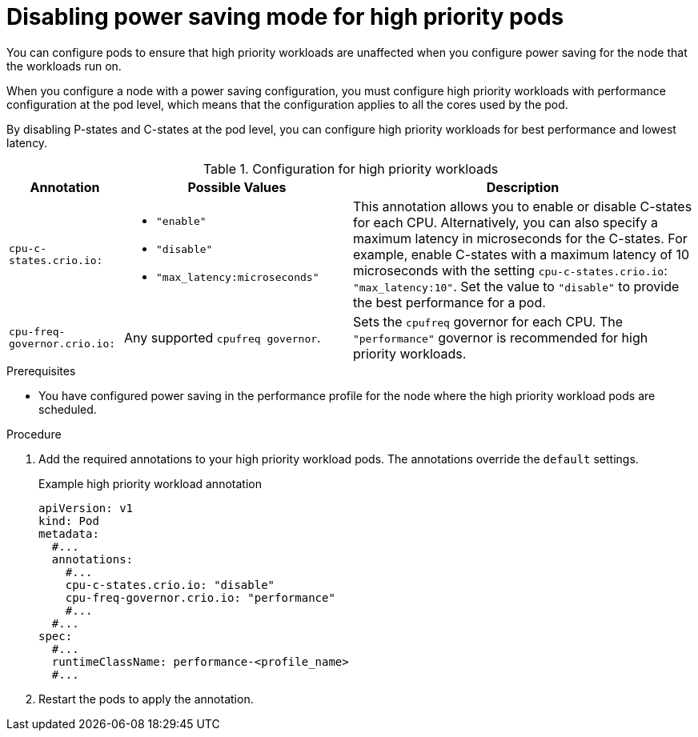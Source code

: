 // Module included in the following assemblies:
//
// * scalability_and_performance/low_latency_tuning/cnf-provisioning-low-latency-workloads.adoc

:_mod-docs-content-type: PROCEDURE
[id="cnf-configuring-high-priority-workload-pods_{context}"]
= Disabling power saving mode for high priority pods

You can configure pods to ensure that high priority workloads are unaffected when you configure power saving for the node that the workloads run on.

When you configure a node with a power saving configuration, you must configure high priority workloads with performance configuration at the pod level, which means that the configuration applies to all the cores used by the pod.

By disabling P-states and C-states at the pod level, you can configure high priority workloads for best performance and lowest latency.

.Configuration for high priority workloads
[cols="1,2,3", options="header"]

|===
| Annotation | Possible Values | Description

|`cpu-c-states.crio.io:` a|  * `"enable"`
* `"disable"`
* `"max_latency:microseconds"` | This annotation allows you to enable or disable C-states for each CPU. Alternatively, you can also specify a maximum latency in microseconds for the C-states. For example, enable C-states with a maximum latency of 10 microseconds with the setting `cpu-c-states.crio.io`: `"max_latency:10"`. Set the value to `"disable"` to provide the best performance for a pod.

| `cpu-freq-governor.crio.io:` | Any supported `cpufreq governor`. | Sets the `cpufreq` governor for each CPU. The `"performance"` governor is recommended for high priority workloads.
|===

.Prerequisites

* You have configured power saving in the performance profile for the node where the high priority workload pods are scheduled.

.Procedure

. Add the required annotations to your high priority workload pods. The annotations override the `default` settings.
+
.Example high priority workload annotation
[source,yaml]
----
apiVersion: v1
kind: Pod
metadata:
  #...
  annotations:
    #...
    cpu-c-states.crio.io: "disable"
    cpu-freq-governor.crio.io: "performance"
    #...
  #...
spec:
  #...
  runtimeClassName: performance-<profile_name>
  #...
----

. Restart the pods to apply the annotation.
